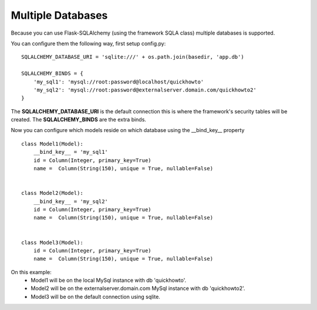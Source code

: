 Multiple Databases
==================

Because you can use Flask-SQLAlchemy (using the framework SQLA class) multiple databases is supported.

You can configure them the following way, first setup config.py::

    SQLALCHEMY_DATABASE_URI = 'sqlite:///' + os.path.join(basedir, 'app.db')

    SQLALCHEMY_BINDS = {
        'my_sql1': 'mysql://root:password@localhost/quickhowto'
        'my_sql2': 'mysql://root:password@externalserver.domain.com/quickhowto2'
    }

The **SQLALCHEMY_DATABASE_URI** is the default connection this is where the framework's
security tables will be created. The **SQLALCHEMY_BINDS** are the extra binds.

Now you can configure which models reside on which database using the __bind_key__ property ::

    class Model1(Model):
        __bind_key__ = 'my_sql1'
        id = Column(Integer, primary_key=True)
        name =  Column(String(150), unique = True, nullable=False)


    class Model2(Model):
        __bind_key__ = 'my_sql2'
        id = Column(Integer, primary_key=True)
        name =  Column(String(150), unique = True, nullable=False)


    class Model3(Model):
        id = Column(Integer, primary_key=True)
        name =  Column(String(150), unique = True, nullable=False)

On this example:
    -  Model1 will be on the local MySql instance with db 'quickhowto'.
    -  Model2 will be on the externalserver.domain.com MySql instance with db 'quickhowto2'.
    -  Model3 will be on the default connection using sqlite.



